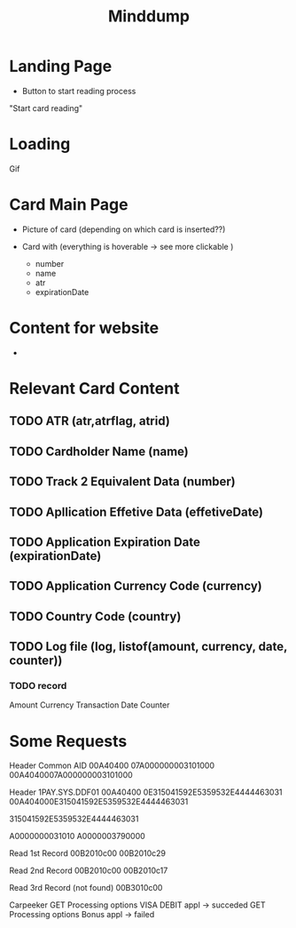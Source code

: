 #+TITLE: Minddump





* Landing Page
- Button to start reading process

"Start card reading"

* Loading
Gif

* Card Main Page
- Picture of card (depending on which card is inserted??)

- Card with (everything is hoverable -> see more clickable )
  - number
  - name
  - atr
  - expirationDate


* Content for website
-





* Relevant Card Content
** TODO  ATR  (atr,atrflag, atrid)
** TODO  Cardholder Name (name)
** TODO  Track 2 Equivalent Data (number)
** TODO  Apllication Effetive Data (effetiveDate)
** TODO  Application Expiration Date (expirationDate)
** TODO  Application Currency Code (currency)
** TODO  Country Code  (country)
** TODO  Log file (log, listof(amount, currency, date, counter))
*** TODO  record
        Amount
        Currency
        Transaction Date
         Counter



* Some Requests

Header      Common AID
00A40400 07A000000003101000
00A4040007A000000003101000

Header      1PAY.SYS.DDF01
00A40400 0E315041592E5359532E4444463031
00A404000E315041592E5359532E4444463031


315041592E5359532E4444463031

A0000000031010
A0000003790000

Read 1st Record
00B2010c00
00B2010c29

Read 2nd Record
00B2010c00
00B2010c17

Read 3rd Record (not found)
00B3010c00


Carpeeker
GET Processing options VISA DEBIT appl -> succeded
GET Processing options Bonus appl -> failed
